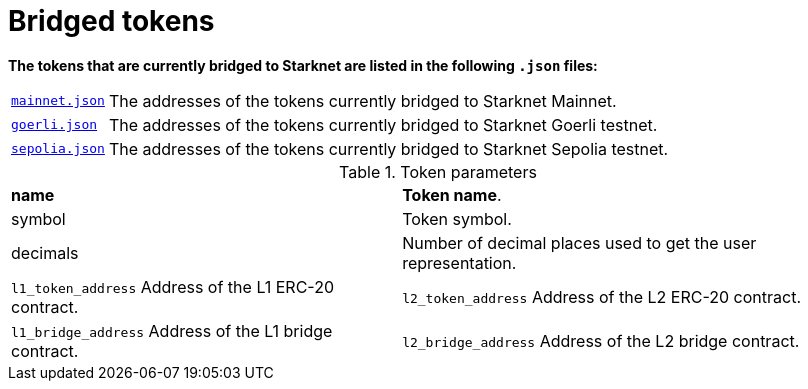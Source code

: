 [id="bridged_tokens"]
= Bridged tokens

*The tokens that are currently bridged to Starknet are listed in the following `.json` files:*

[%autowidth]

|===

| link:https://github.com/starknet-io/starknet-addresses/blob/master/bridged_tokens/mainnet.json[`mainnet.json`^]|  The addresses of the tokens currently bridged to Starknet Mainnet.
| link:https://github.com/starknet-io/starknet-addresses/blob/master/bridged_tokens/goerli.json[`goerli.json`^] |The addresses of the tokens currently bridged to Starknet Goerli testnet.
| link:https://github.com/starknet-io/starknet-addresses/blob/master/bridged_tokens/sepolia.json[`sepolia.json`^]

| The addresses of the tokens currently bridged to Starknet Sepolia testnet.


|===

.Token parameters

[%autowidth]

|===
| **name** | **Token name**.
| symbol | Token symbol.
| decimals |  Number of decimal places used to get the user representation.
| `l1_token_address` Address of the L1 ERC-20 contract.
| `l2_token_address` Address of the L2 ERC-20 contract.
| `l1_bridge_address` Address of the L1 bridge contract.
| `l2_bridge_address` Address of the L2 bridge contract.

|===

